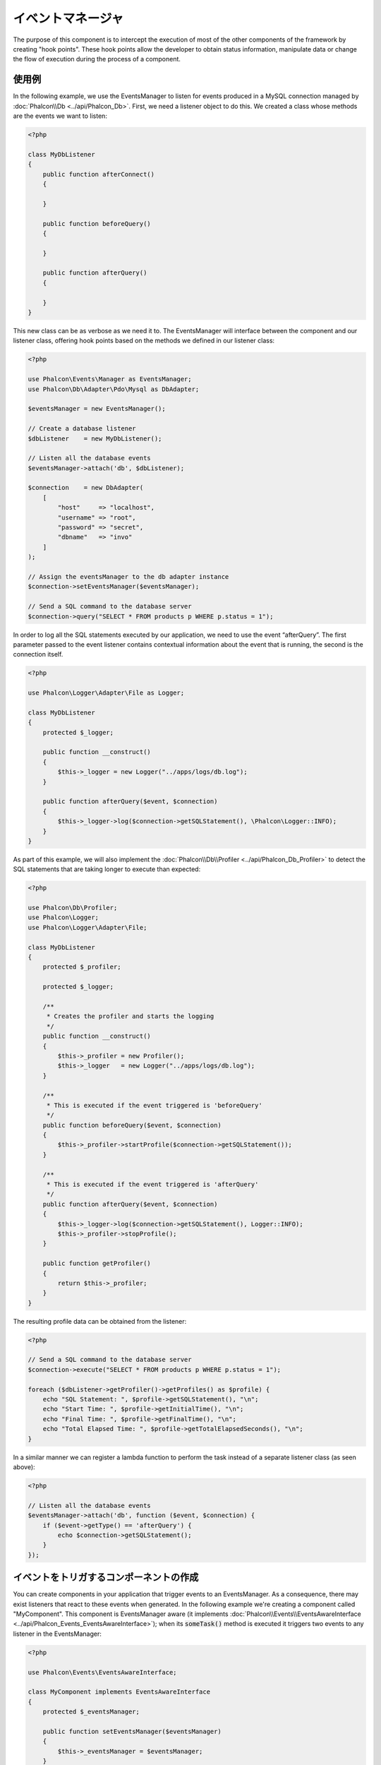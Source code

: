 イベントマネージャ
==================

The purpose of this component is to intercept the execution of most of the other components of the framework by creating "hook points". These hook
points allow the developer to obtain status information, manipulate data or change the flow of execution during the process of a component.

使用例
-------------
In the following example, we use the EventsManager to listen for events produced in a MySQL connection managed by :doc:`Phalcon\\Db <../api/Phalcon_Db>`.
First, we need a listener object to do this. We created a class whose methods are the events we want to listen:

.. code-block:: php

    <?php

    class MyDbListener
    {
        public function afterConnect()
        {

        }

        public function beforeQuery()
        {

        }

        public function afterQuery()
        {

        }
    }

This new class can be as verbose as we need it to. The EventsManager will interface between the component and our listener class,
offering hook points based on the methods we defined in our listener class:

.. code-block:: php

    <?php

    use Phalcon\Events\Manager as EventsManager;
    use Phalcon\Db\Adapter\Pdo\Mysql as DbAdapter;

    $eventsManager = new EventsManager();

    // Create a database listener
    $dbListener    = new MyDbListener();

    // Listen all the database events
    $eventsManager->attach('db', $dbListener);

    $connection    = new DbAdapter(
        [
            "host"     => "localhost",
            "username" => "root",
            "password" => "secret",
            "dbname"   => "invo"
        ]
    );

    // Assign the eventsManager to the db adapter instance
    $connection->setEventsManager($eventsManager);

    // Send a SQL command to the database server
    $connection->query("SELECT * FROM products p WHERE p.status = 1");

In order to log all the SQL statements executed by our application, we need to use the event “afterQuery”. The first parameter passed to
the event listener contains contextual information about the event that is running, the second is the connection itself.

.. code-block:: php

    <?php

    use Phalcon\Logger\Adapter\File as Logger;

    class MyDbListener
    {
        protected $_logger;

        public function __construct()
        {
            $this->_logger = new Logger("../apps/logs/db.log");
        }

        public function afterQuery($event, $connection)
        {
            $this->_logger->log($connection->getSQLStatement(), \Phalcon\Logger::INFO);
        }
    }

As part of this example, we will also implement the :doc:`Phalcon\\Db\\Profiler <../api/Phalcon_Db_Profiler>` to detect the SQL statements that are taking longer to execute than expected:

.. code-block:: php

    <?php

    use Phalcon\Db\Profiler;
    use Phalcon\Logger;
    use Phalcon\Logger\Adapter\File;

    class MyDbListener
    {
        protected $_profiler;

        protected $_logger;

        /**
         * Creates the profiler and starts the logging
         */
        public function __construct()
        {
            $this->_profiler = new Profiler();
            $this->_logger   = new Logger("../apps/logs/db.log");
        }

        /**
         * This is executed if the event triggered is 'beforeQuery'
         */
        public function beforeQuery($event, $connection)
        {
            $this->_profiler->startProfile($connection->getSQLStatement());
        }

        /**
         * This is executed if the event triggered is 'afterQuery'
         */
        public function afterQuery($event, $connection)
        {
            $this->_logger->log($connection->getSQLStatement(), Logger::INFO);
            $this->_profiler->stopProfile();
        }

        public function getProfiler()
        {
            return $this->_profiler;
        }
    }

The resulting profile data can be obtained from the listener:

.. code-block:: php

    <?php

    // Send a SQL command to the database server
    $connection->execute("SELECT * FROM products p WHERE p.status = 1");

    foreach ($dbListener->getProfiler()->getProfiles() as $profile) {
        echo "SQL Statement: ", $profile->getSQLStatement(), "\n";
        echo "Start Time: ", $profile->getInitialTime(), "\n";
        echo "Final Time: ", $profile->getFinalTime(), "\n";
        echo "Total Elapsed Time: ", $profile->getTotalElapsedSeconds(), "\n";
    }

In a similar manner we can register a lambda function to perform the task instead of a separate listener class (as seen above):

.. code-block:: php

    <?php

    // Listen all the database events
    $eventsManager->attach('db', function ($event, $connection) {
        if ($event->getType() == 'afterQuery') {
            echo $connection->getSQLStatement();
        }
    });

イベントをトリガするコンポーネントの作成
----------------------------------------
You can create components in your application that trigger events to an EventsManager. As a consequence, there may exist listeners
that react to these events when generated. In the following example we're creating a component called "MyComponent".
This component is EventsManager aware (it implements :doc:`Phalcon\\Events\\EventsAwareInterface <../api/Phalcon_Events_EventsAwareInterface>`); when its :code:`someTask()` method is executed it triggers two events to any listener in the EventsManager:

.. code-block:: php

    <?php

    use Phalcon\Events\EventsAwareInterface;

    class MyComponent implements EventsAwareInterface
    {
        protected $_eventsManager;

        public function setEventsManager($eventsManager)
        {
            $this->_eventsManager = $eventsManager;
        }

        public function getEventsManager()
        {
            return $this->_eventsManager;
        }

        public function someTask()
        {
            $this->_eventsManager->fire("my-component:beforeSomeTask", $this);

            // Do some task
            echo "Here, someTask\n";

            $this->_eventsManager->fire("my-component:afterSomeTask", $this);
        }
    }

Note that events produced by this component are prefixed with "my-component". This is a unique word that helps us
identify events that are generated from certain component. You can even generate events outside the component with
the same name. Now let's create a listener to this component:

.. code-block:: php

    <?php

    class SomeListener
    {
        public function beforeSomeTask($event, $myComponent)
        {
            echo "Here, beforeSomeTask\n";
        }

        public function afterSomeTask($event, $myComponent)
        {
            echo "Here, afterSomeTask\n";
        }
    }

A listener is simply a class that implements any of all the events triggered by the component. Now let's make everything work together:

.. code-block:: php

    <?php

    use Phalcon\Events\Manager as EventsManager;

    // Create an Events Manager
    $eventsManager = new EventsManager();

    // Create the MyComponent instance
    $myComponent   = new MyComponent();

    // Bind the eventsManager to the instance
    $myComponent->setEventsManager($eventsManager);

    // Attach the listener to the EventsManager
    $eventsManager->attach('my-component', new SomeListener());

    // Execute methods in the component
    $myComponent->someTask();

As :code:`someTask()` is executed, the two methods in the listener will be executed, producing the following output:

.. code-block:: php

    Here, beforeSomeTask
    Here, someTask
    Here, afterSomeTask

Additional data may also passed when triggering an event using the third parameter of :code:`fire()`:

.. code-block:: php

    <?php

    $eventsManager->fire("my-component:afterSomeTask", $this, $extraData);

In a listener the third parameter also receives this data:

.. code-block:: php

    <?php

    // Receiving the data in the third parameter
    $eventsManager->attach('my-component', function ($event, $component, $data) {
        print_r($data);
    });

    // Receiving the data from the event context
    $eventsManager->attach('my-component', function ($event, $component) {
        print_r($event->getData());
    });

If a listener it is only interested in listening to a specific type of event you can attach a listener directly:

.. code-block:: php

    <?php

    // The handler will only be executed if the event triggered is "beforeSomeTask"
    $eventsManager->attach('my-component:beforeSomeTask', function ($event, $component) {
        // ...
    });

Event Propagation/Cancellation
------------------------------
Many listeners may be added to the same event manager. This means that for the same type of event many listeners can be notified.
The listeners are notified in the order they were registered in the EventsManager. Some events are cancelable, indicating that
these may be stopped preventing other listeners are notified about the event:

.. code-block:: php

    <?php

    $eventsManager->attach('db', function ($event, $connection) {

        // We stop the event if it is cancelable
        if ($event->isCancelable()) {
            // Stop the event, so other listeners will not be notified about this
            $event->stop();
        }

        // ...

    });

By default events are cancelable, even most of events produced by the framework are cancelables. You can fire a not-cancelable event
by passing :code:`false` in the fourth parameter of :code:`fire()`:

.. code-block:: php

    <?php

    $eventsManager->fire("my-component:afterSomeTask", $this, $extraData, false);

リスナーの優先度
-------------------
When attaching listeners you can set a specific priority. With this feature you can attach listeners indicating the order
in which they must be called:

.. code-block:: php

    <?php

    $eventsManager->enablePriorities(true);

    $eventsManager->attach('db', new DbListener(), 150); // More priority
    $eventsManager->attach('db', new DbListener(), 100); // Normal priority
    $eventsManager->attach('db', new DbListener(), 50);  // Less priority

レスポンスの収集
--------------------
The events manager can collect every response returned by every notified listener. This example explains how it works:

.. code-block:: php

    <?php

    use Phalcon\Events\Manager as EventsManager;

    $eventsManager = new EventsManager();

    // Set up the events manager to collect responses
    $eventsManager->collectResponses(true);

    // Attach a listener
    $eventsManager->attach('custom:custom', function () {
        return 'first response';
    });

    // Attach a listener
    $eventsManager->attach('custom:custom', function () {
        return 'second response';
    });

    // Fire the event
    $eventsManager->fire('custom:custom', null);

    // Get all the collected responses
    print_r($eventsManager->getResponses());

The above example produces:

.. code-block:: html

    Array ( [0] => first response [1] => second response )

独自イベントマネージャの実装
-----------------------------------
The :doc:`Phalcon\\Events\\ManagerInterface <../api/Phalcon_Events_ManagerInterface>` interface must be implemented to create your own
EventsManager replacing the one provided by Phalcon.
